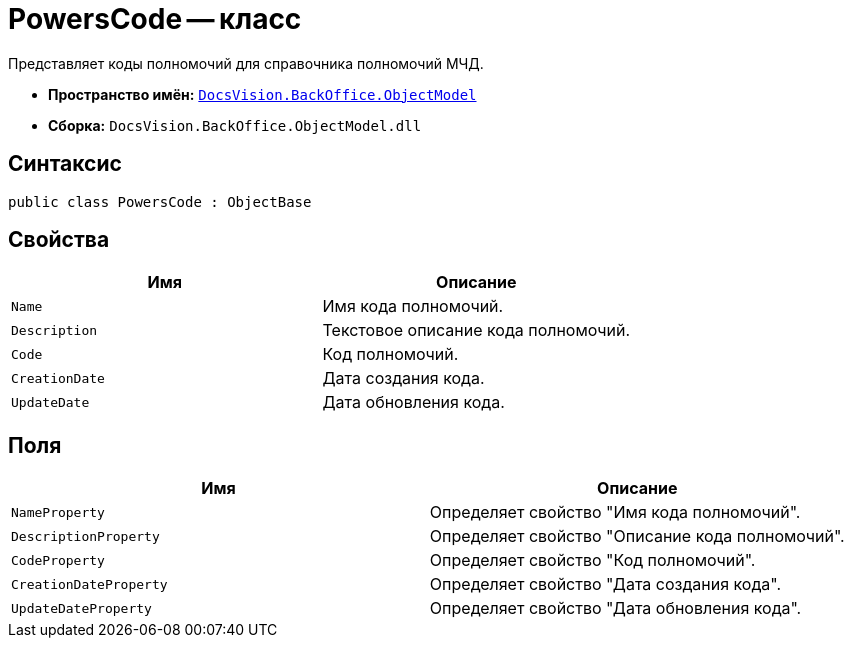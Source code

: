 = PowersCode -- класс

Представляет коды полномочий для справочника полномочий МЧД.

* *Пространство имён:* `xref:Platform-ObjectModel:ObjectModel_NS.adoc[DocsVision.BackOffice.ObjectModel]`
* *Сборка:* `DocsVision.BackOffice.ObjectModel.dll`

== Синтаксис

[source,csharp]
----
public class PowersCode : ObjectBase
----

== Свойства

[cols=",",options="header"]
|===
|Имя |Описание

|`Name` |Имя кода полномочий.
|`Description` |Текстовое описание кода полномочий.
|`Code` |Код полномочий.
|`CreationDate` |Дата создания кода.
|`UpdateDate` |Дата обновления кода.
|===

== Поля

[cols=",",options="header"]
|===
|Имя |Описание

|`NameProperty` |Определяет свойство "Имя кода полномочий".
|`DescriptionProperty` |Определяет свойство "Описание кода полномочий".
|`CodeProperty` |Определяет свойство "Код полномочий".
|`CreationDateProperty` |Определяет свойство "Дата создания кода".
|`UpdateDateProperty` |Определяет свойство "Дата обновления кода".
|===
